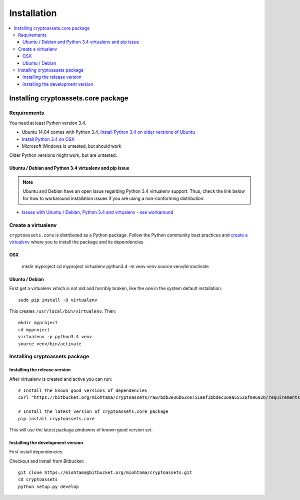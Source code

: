 ================================
Installation
================================

.. contents:: :local:

Installing cryptoassets.core package
======================================

Requirements
-------------

You need at least Python version 3.4.

* Ubuntu 14.04 comes with Python 3.4. `Install Python 3.4 on older versions of Ubuntu <http://askubuntu.com/q/449555/24746>`_

* `Install Python 3.4 on OSX <https://www.python.org/downloads/mac-osx/>`_

* Microsoft Windows is untested, but should work

Older Python versions might work, but are untested.

Ubuntu / Debian and Python 3.4 virtualenv and pip issue
+++++++++++++++++++++++++++++++++++++++++++++++++++++++++

.. note ::

    Ubuntu and Debian have an open issue regarding Python 3.4 virtualenv support. Thus, check the link below for how to workaround installation issues if you are using a non-conforming distribution.

* `Issues with Ubuntu / Debian, Python 3.4 and virtualenv <https://lists.debian.org/debian-python/2014/03/msg00045.html>`_ - `see workaround <https://bugs.launchpad.net/ubuntu/+source/python3.4/+bug/1290847/comments/58>`_

Create a virtualenv
---------------------

``cryptoassets.core`` is distributed as a Python package. Follow the Python community best practices and `create a virtualenv <https://packaging.python.org/en/latest/installing.html#virtual-environments>`_ where you to install the package and its dependencies.

OSX
++++

    mkdir myproject
    cd myproject
    virtualenv python3.4 -m venv venv
    source venv/bin/activate

Ubuntu / Debian
+++++++++++++++++++

First get a virtualenv which is not old and horribly broken, like the one in the system default installation::

    sudo pip install -U virtualenv

This creates ``/usr/local/bin/virtualenv``. Then::

    mkdir myproject
    cd myproject
    virtualenv -p python3.4 venv
    source venv/bin/activate

Installing cryptoassets package
---------------------------------

Installing the release version
++++++++++++++++++++++++++++++++++++

After virtualenv is created and active you can run::

    # Install the known good versions of dependencies
    curl "https://bitbucket.org/miohtama/cryptoassets/raw/bdb2e36b63ce751aef1bbdec169a55536f80692b/requirements.txt" > requirements.txt && pip install -r requirements.txt

    # Install the latest version of cryptoassets.core package
    pip install cryptoassets.core

This will use the latest package pindowns of known good version set.

Installing the development version
++++++++++++++++++++++++++++++++++++

First install dependencies.

Checkout and install from Bitbucket::

    git clone https://miohtama@bitbucket.org/miohtama/cryptoassets.git
    cd cryptoassets
    python setup.py develop



